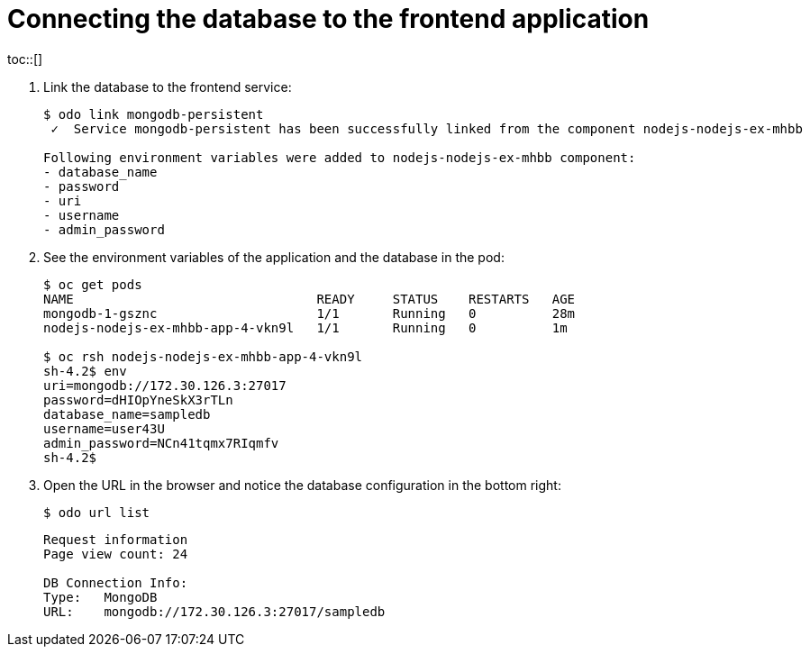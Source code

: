 // Module included in the following assemblies:
//
// * cli_reference/openshift_developer_cli/creating-a-multiple-component-application-with-odo.adoc
// * cli_reference/openshift_developer_cli/creating-an-application-with-a-database.adoc

[id="Connecting-the-database-to-the-frontend-application_{context}"]
= Connecting the database to the frontend application
toc::[]

. Link the database to the frontend service:
+
----
$ odo link mongodb-persistent
 ✓  Service mongodb-persistent has been successfully linked from the component nodejs-nodejs-ex-mhbb

Following environment variables were added to nodejs-nodejs-ex-mhbb component:
- database_name
- password
- uri
- username
- admin_password
----

. See the environment variables of the application and the database in the pod:
+
----
$ oc get pods
NAME                                READY     STATUS    RESTARTS   AGE
mongodb-1-gsznc                     1/1       Running   0          28m
nodejs-nodejs-ex-mhbb-app-4-vkn9l   1/1       Running   0          1m

$ oc rsh nodejs-nodejs-ex-mhbb-app-4-vkn9l
sh-4.2$ env
uri=mongodb://172.30.126.3:27017
password=dHIOpYneSkX3rTLn
database_name=sampledb
username=user43U
admin_password=NCn41tqmx7RIqmfv
sh-4.2$
----

. Open the URL in the browser and notice the database configuration in the bottom right:
+
----
$ odo url list
----
+
----
Request information
Page view count: 24

DB Connection Info:
Type:	MongoDB
URL:	mongodb://172.30.126.3:27017/sampledb
----

